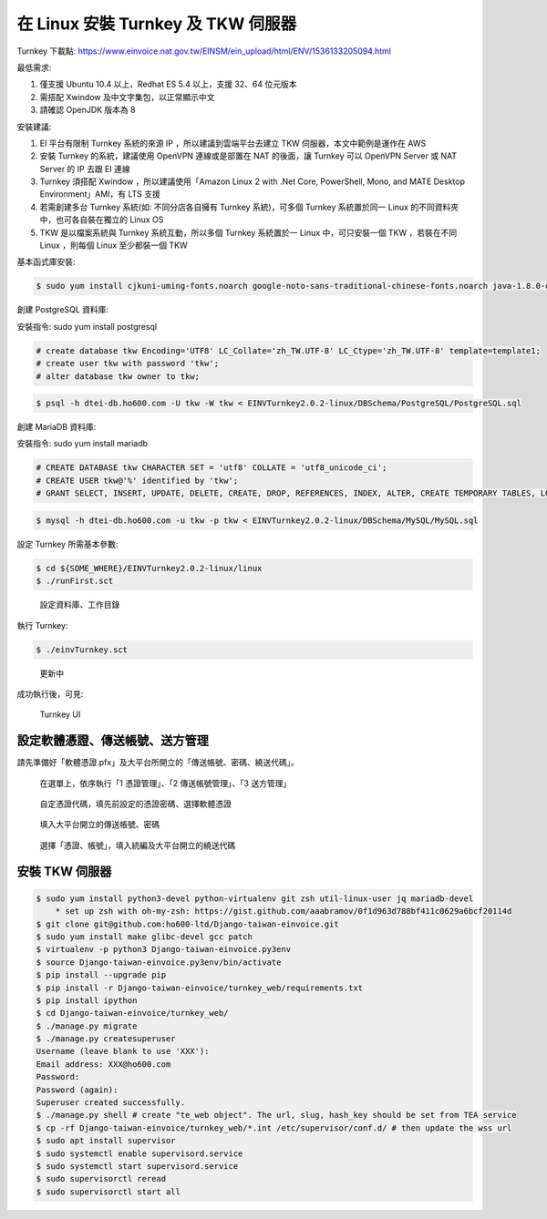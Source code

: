 在 Linux 安裝 Turnkey 及 TKW 伺服器
===============================================================================

Turnkey 下載點: https://www.einvoice.nat.gov.tw/EINSM/ein_upload/html/ENV/1536133205094.html

最低需求: 

1. 僅支援 Ubuntu 10.4 以上，Redhat ES 5.4 以上，支援 32、64 位元版本
#. 需搭配 Xwindow 及中文字集包，以正常顯示中文
#. 請確認 OpenJDK 版本為 8

安裝建議:

1. EI 平台有限制 Turnkey 系統的來源 IP ，所以建議到雲端平台去建立 TKW 伺服器，本文中範例是運作在 AWS
#. 安裝 Turnkey 的系統，建議使用 OpenVPN 連線或是部置在 NAT 的後面，讓 Turnkey 可以 OpenVPN Server 或 NAT Server 的 IP 去跟 EI 連線
#. Turnkey 須搭配 Xwindow ，所以建議使用「Amazon Linux 2 with .Net Core, PowerShell, Mono, and MATE Desktop Environment」AMI，有 LTS 支援
#. 若需創建多台 Turnkey 系統(如: 不同分店各自擁有 Turnkey 系統)，可多個 Turnkey 系統置於同一 Linux 的不同資料夾中，也可各自裝在獨立的 Linux OS
#. TKW 是以檔案系統與 Turnkey 系統互動，所以多個 Turnkey 系統置於一 Linux 中，可只安裝一個 TKW ，若裝在不同 Linux ，則每個 Linux 至少都裝一個 TKW

基本函式庫安裝:

.. code-block:: sh

    $ sudo yum install cjkuni-uming-fonts.noarch google-noto-sans-traditional-chinese-fonts.noarch java-1.8.0-openjdk

創建 PostgreSQL 資料庫:

安裝指令: sudo yum install postgresql

.. code-block:: sql 

    # create database tkw Encoding='UTF8' LC_Collate='zh_TW.UTF-8' LC_Ctype='zh_TW.UTF-8' template=template1;
    # create user tkw with password 'tkw';
    # alter database tkw owner to tkw;

.. code-block:: sh 

    $ psql -h dtei-db.ho600.com -U tkw -W tkw < EINVTurnkey2.0.2-linux/DBSchema/PostgreSQL/PostgreSQL.sql

創建 MariaDB 資料庫:

安裝指令: sudo yum install mariadb

.. code-block:: sql 

    # CREATE DATABASE tkw CHARACTER SET = 'utf8' COLLATE = 'utf8_unicode_ci';
    # CREATE USER tkw@'%' identified by 'tkw';
    # GRANT SELECT, INSERT, UPDATE, DELETE, CREATE, DROP, REFERENCES, INDEX, ALTER, CREATE TEMPORARY TABLES, LOCK TABLES, EXECUTE, CREATE VIEW, SHOW VIEW, CREATE ROUTINE, ALTER ROUTINE, EVENT, TRIGGER on tkw.* to tkw@'%' identified by 'tkw';

.. code-block:: sh 

    $ mysql -h dtei-db.ho600.com -u tkw -p tkw < EINVTurnkey2.0.2-linux/DBSchema/MySQL/MySQL.sql

設定 Turnkey 所需基本參數:

.. code-block:: sh

    $ cd ${SOME_WHERE}/EINVTurnkey2.0.2-linux/linux
    $ ./runFirst.sct

.. figure:: install_tkw_in_linux/run_first.png

    設定資料庫、工作目錄

執行 Turnkey:

.. code-block:: sh

    $ ./einvTurnkey.sct

.. figure:: install_tkw_in_linux/einv_turnkey.png

    更新中

成功執行後，可見:

.. figure:: install_tkw_in_linux/turnkey_ui.png

    Turnkey UI

設定軟體憑證、傳送帳號、送方管理
-------------------------------------------------------------------------------

請先準備好「軟體憑證.pfx」及大平台所開立的「傳送帳號、密碼、繞送代碼」。

.. figure:: install_tkw_in_linux/TK-000.png

    在選單上，依序執行「1 憑證管理」、「2 傳送帳號管理」、「3 送方管理」

.. figure:: install_tkw_in_linux/TK-001.png

    自定憑證代碼，填先前設定的憑證密碼、選擇軟體憑證

.. figure:: install_tkw_in_linux/TK-002.png

    填入大平台開立的傳送帳號、密碼

.. figure:: install_tkw_in_linux/TK-003.png

    選擇「憑證、帳號」，填入統編及大平台開立的繞送代碼

安裝 TKW 伺服器
-------------------------------------------------------------------------------

.. code-block:: sh

    $ sudo yum install python3-devel python-virtualenv git zsh util-linux-user jq mariadb-devel
        * set up zsh with oh-my-zsh: https://gist.github.com/aaabramov/0f1d963d788bf411c0629a6bcf20114d
    $ git clone git@github.com:ho600-ltd/Django-taiwan-einvoice.git
    $ sudo yum install make glibc-devel gcc patch
    $ virtualenv -p python3 Django-taiwan-einvoice.py3env
    $ source Django-taiwan-einvoice.py3env/bin/activate
    $ pip install --upgrade pip
    $ pip install -r Django-taiwan-einvoice/turnkey_web/requirements.txt
    $ pip install ipython
    $ cd Django-taiwan-einvoice/turnkey_web/
    $ ./manage.py migrate
    $ ./manage.py createsuperuser
    Username (leave blank to use 'XXX'): 
    Email address: XXX@ho600.com
    Password: 
    Password (again): 
    Superuser created successfully.
    $ ./manage.py shell # create "te_web object". The url, slug, hash_key should be set from TEA service
    $ cp -rf Django-taiwan-einvoice/turnkey_web/*.int /etc/supervisor/conf.d/ # then update the wss url
    $ sudo apt install supervisor
    $ sudo systemctl enable supervisord.service
    $ sudo systemctl start supervisord.service
    $ sudo supervisorctl reread
    $ sudo supervisorctl start all
